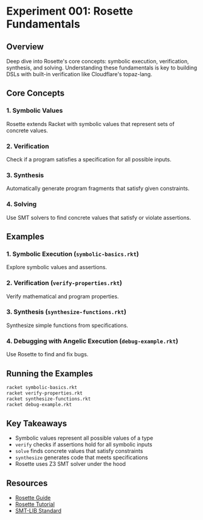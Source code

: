 * Experiment 001: Rosette Fundamentals

** Overview

Deep dive into Rosette's core concepts: symbolic execution, verification, synthesis, and solving. Understanding these fundamentals is key to building DSLs with built-in verification like Cloudflare's topaz-lang.

** Core Concepts

*** 1. Symbolic Values

Rosette extends Racket with symbolic values that represent sets of concrete values.

*** 2. Verification

Check if a program satisfies a specification for all possible inputs.

*** 3. Synthesis

Automatically generate program fragments that satisfy given constraints.

*** 4. Solving

Use SMT solvers to find concrete values that satisfy or violate assertions.

** Examples

*** 1. Symbolic Execution (~symbolic-basics.rkt~)

Explore symbolic values and assertions.

*** 2. Verification (~verify-properties.rkt~)

Verify mathematical and program properties.

*** 3. Synthesis (~synthesize-functions.rkt~)

Synthesize simple functions from specifications.

*** 4. Debugging with Angelic Execution (~debug-example.rkt~)

Use Rosette to find and fix bugs.

** Running the Examples

#+begin_src bash
racket symbolic-basics.rkt
racket verify-properties.rkt
racket synthesize-functions.rkt
racket debug-example.rkt
#+end_src

** Key Takeaways

- Symbolic values represent all possible values of a type
- ~verify~ checks if assertions hold for all symbolic inputs
- ~solve~ finds concrete values that satisfy constraints
- ~synthesize~ generates code that meets specifications
- Rosette uses Z3 SMT solver under the hood

** Resources

- [[https://docs.racket-lang.org/rosette-guide/][Rosette Guide]]
- [[https://emina.github.io/rosette/][Rosette Tutorial]]
- [[https://smtlib.cs.uiowa.edu/][SMT-LIB Standard]]
